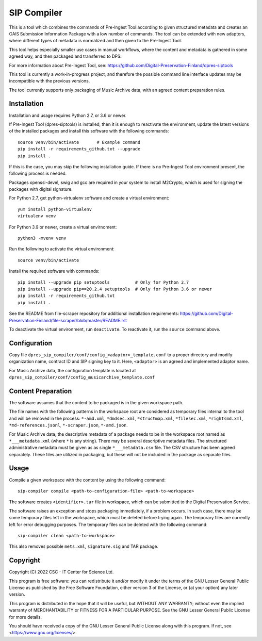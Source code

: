 SIP Compiler
============

This is a tool which combines the commands of Pre-Ingest Tool according to
given structured metadata and creates an OAIS Submission Information Package
with a low number of commands. The tool can be extended with new adaptors,
where different types of metadata is normalized and then given to the
Pre-Ingest Tool.

This tool helps especially smaller use cases in manual workflows, where
the content and metadata is gathered in some agreed way, and then
packaged and transferred to DPS.

For more information about Pre-Ingest Tool, see:
https://github.com/Digital-Preservation-Finland/dpres-siptools

This tool is currently a work-in-progress project, and therefore
the possible command line interface updates may be incompatible with the
previous versions.

The tool currently supports only packaging of Music Archive data,
with an agreed content preparation rules.

Installation
------------

Installation and usage requires Python 2.7, or 3.6 or newer.

If Pre-Ingest Tool (dpres-siptools) is installed, then it is enough to
reactivate the environment, update the latest versions of the installed packages
and install this software with the following commands::

    source venv/bin/activate       # Example command
    pip install -r requirements_github.txt --upgrade
    pip install .

If this is the case, you may skip the following installation guide. If there is
no Pre-Ingest Tool environment present, the following process is needed.

Packages openssl-devel, swig and gcc are required in your system to install
M2Crypto, which is used for signing the packages with digital signature.

For Python 2.7, get python-virtualenv software and create a virtual environment::

    yum install python-virtualenv
    virtualenv venv

For Python 3.6 or newer, create a virtual envirnoment::

    python3 -mvenv venv

Run the following to activate the virtual environment::

    source venv/bin/activate

Install the required software with commands::

    pip install --upgrade pip setuptools          # Only for Python 2.7
    pip install --upgrade pip==20.2.4 setuptools  # Only for Python 3.6 or newer
    pip install -r requirements_github.txt
    pip install .

See the README from file-scraper repository for additional installation
requirements: https://github.com/Digital-Preservation-Finland/file-scraper/blob/master/README.rst

To deactivate the virtual environment, run ``deactivate``. To reactivate it,
run the ``source`` command above.

Configuration
-------------

Copy file ``dpres_sip_compiler/conf/config_<adaptor>_template.conf`` to a proper
directory and modify organization name, contract ID and SIP signing key to it.
Here, ``<adaptor>`` is an agreed and implemented adaptor name.

For Music Archive data, the configuration template is located at
``dpres_sip_compiler/conf/config_musicarchive_template.conf``

Content Preparation
-------------------

The software assumes that the content to be packaged is in the given workspace
path.

The file names with the following patterns in the workspace root are considered
as temporary files internal to the tool and will be removed in the process:
``*-amd.xml``, ``*dmdsec.xml``, ``*structmap.xml``, ``*filesec.xml``,
``*rightsmd.xml``, ``*md-references.jsonl``, ``*-scraper.json``, ``*-amd.json``.

For Music Archive data, the descriptive metadata of a package needs to be in
the workspace root named as ``*___metadata.xml`` (where ``*`` is any string).
There may be several descriptive metadata files. The structured administrative
metadata must be given as as single ``*___metadata.csv`` file. The CSV
structure has been agreed separately. These files are utilized in packaging,
but these will not be included in the package as separate files.

Usage
-----

Compile a given workspace with the content by using the following command::

    sip-compiler compile <path-to-configuration-file> <path-to-workspace>

The software creates ``<identifier>.tar`` file in workspace, which can be submitted
to the Digital Preservation Service.

The software raises an exception and stops packaging immediately, if a problem
occurs. In such case, there may be some temporary files left in the workspace,
which must be deleted before trying again. The temporary files are currently
left for error debugging purposes. The temporary files can be deleted with the
following command::

    sip-compiler clean <path-to-workspace>

This also removes possible ``mets.xml``, ``signature.sig`` and TAR package.

Copyright
---------
Copyright (C) 2022 CSC - IT Center for Science Ltd.

This program is free software: you can redistribute it and/or modify it under the terms
of the GNU Lesser General Public License as published by the Free Software Foundation, either
version 3 of the License, or (at your option) any later version.

This program is distributed in the hope that it will be useful, but WITHOUT ANY WARRANTY;
without even the implied warranty of MERCHANTABILITY or FITNESS FOR A PARTICULAR PURPOSE.
See the GNU Lesser General Public License for more details.

You should have received a copy of the GNU Lesser General Public License along with
this program.  If not, see <https://www.gnu.org/licenses/>.
